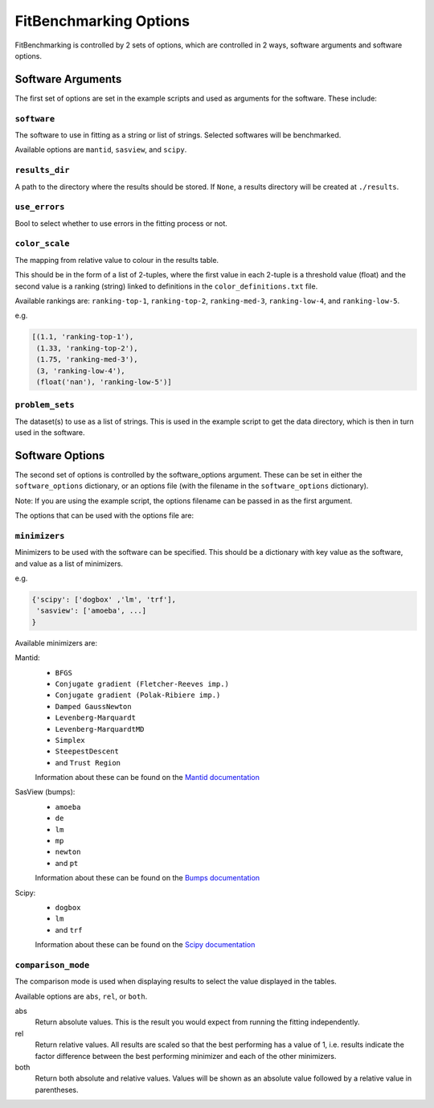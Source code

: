 .. _options:

#######################
FitBenchmarking Options
#######################

FitBenchmarking is controlled by 2 sets of options,
which are controlled in 2 ways, software arguments and software options.

Software Arguments
==================
The first set of options are set in the example scripts and used as arguments
for the software.
These include:

``software``
------------
The software to use in fitting as a string or list of strings.
Selected softwares will be benchmarked.

Available options are ``mantid``, ``sasview``, and ``scipy``.

``results_dir``
---------------
A path to the directory where the results should be stored.
If ``None``, a results directory will be created at ``./results``.

``use_errors``
--------------
Bool to select whether to use errors in the fitting process or not.

``color_scale``
--------------
The mapping from relative value to colour in the results table.

This should be in the form of a list of 2-tuples,
where the first value in each 2-tuple is a threshold value (float)
and the second value is a ranking (string) linked to definitions in the
``color_definitions.txt`` file.

Available rankings are: ``ranking-top-1``, ``ranking-top-2``,
``ranking-med-3``, ``ranking-low-4``, and ``ranking-low-5``.

e.g.

.. code-block:: python

  [(1.1, 'ranking-top-1'),
   (1.33, 'ranking-top-2'),
   (1.75, 'ranking-med-3'),
   (3, 'ranking-low-4'),
   (float('nan'), 'ranking-low-5')]


``problem_sets``
----------------
The dataset(s) to use as a list of strings.
This is used in the example script to get the data directory,
which is then in turn used in the software.

Software Options
================
The second set of options is controlled by the software_options argument.
These can be set in either the ``software_options`` dictionary,
or an options file (with the filename in the ``software_options`` dictionary).

Note: If you are using the example script,
the options filename can be passed in as the first argument.

The options that can be used with the options file are:

``minimizers``
--------------
Minimizers to be used with the software can be specified.
This should be a dictionary with key value as the software,
and value as a list of minimizers.

e.g.

.. code-block:: python

    {'scipy': ['dogbox' ,'lm', 'trf'],
     'sasview': ['amoeba', ...]
    }

Available minimizers are:

Mantid:
  - ``BFGS``
  - ``Conjugate gradient (Fletcher-Reeves imp.)``
  - ``Conjugate gradient (Polak-Ribiere imp.)``
  - ``Damped GaussNewton``
  - ``Levenberg-Marquardt``
  - ``Levenberg-MarquardtMD``
  - ``Simplex``
  - ``SteepestDescent``
  - and ``Trust Region``

  Information about these can be found on the
  `Mantid documentation
  <https://docs.mantidproject.org/nightly/fitting/fitminimizers/>`__


SasView (bumps):
  - ``amoeba``
  - ``de``
  - ``lm``
  - ``mp``
  - ``newton``
  - and ``pt``

  Information about these can be found on the
  `Bumps documentation
  <https://bumps.readthedocs.io/en/latest/guide/optimizer.html>`__


Scipy:
  - ``dogbox``
  - ``lm``
  - and ``trf``

  Information about these can be found on the
  `Scipy documentation
  <https://docs.scipy.org/doc/scipy/reference/generated/scipy.optimize.least_squares.html>`__

``comparison_mode``
-------------------
The comparison mode is used when displaying results to select the value
displayed in the tables.

Available options are ``abs``, ``rel``, or ``both``.

abs
  Return absolute values.
  This is the result you would expect from running the fitting independently.

rel
  Return relative values.
  All results are scaled so that the best performing has a value of 1,
  i.e. results indicate the factor difference between the best performing
  minimizer and each of the other minimizers.

both
  Return both absolute and relative values.
  Values will be shown as an absolute value followed by a relative value in
  parentheses.
